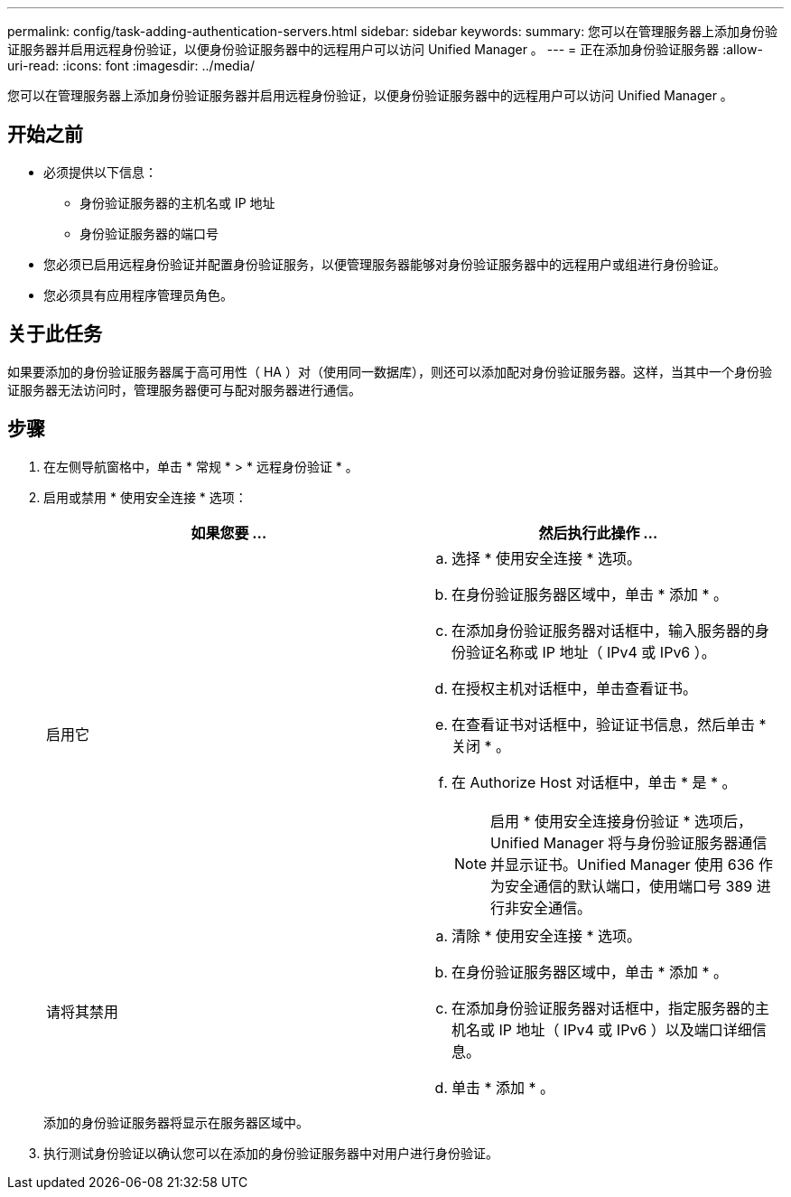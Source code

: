 ---
permalink: config/task-adding-authentication-servers.html 
sidebar: sidebar 
keywords:  
summary: 您可以在管理服务器上添加身份验证服务器并启用远程身份验证，以便身份验证服务器中的远程用户可以访问 Unified Manager 。 
---
= 正在添加身份验证服务器
:allow-uri-read: 
:icons: font
:imagesdir: ../media/


[role="lead"]
您可以在管理服务器上添加身份验证服务器并启用远程身份验证，以便身份验证服务器中的远程用户可以访问 Unified Manager 。



== 开始之前

* 必须提供以下信息：
+
** 身份验证服务器的主机名或 IP 地址
** 身份验证服务器的端口号


* 您必须已启用远程身份验证并配置身份验证服务，以便管理服务器能够对身份验证服务器中的远程用户或组进行身份验证。
* 您必须具有应用程序管理员角色。




== 关于此任务

如果要添加的身份验证服务器属于高可用性（ HA ）对（使用同一数据库），则还可以添加配对身份验证服务器。这样，当其中一个身份验证服务器无法访问时，管理服务器便可与配对服务器进行通信。



== 步骤

. 在左侧导航窗格中，单击 * 常规 * > * 远程身份验证 * 。
. 启用或禁用 * 使用安全连接 * 选项：
+
[cols="1a,1a"]
|===
| 如果您要 ... | 然后执行此操作 ... 


 a| 
启用它
 a| 
.. 选择 * 使用安全连接 * 选项。
.. 在身份验证服务器区域中，单击 * 添加 * 。
.. 在添加身份验证服务器对话框中，输入服务器的身份验证名称或 IP 地址（ IPv4 或 IPv6 ）。
.. 在授权主机对话框中，单击查看证书。
.. 在查看证书对话框中，验证证书信息，然后单击 * 关闭 * 。
.. 在 Authorize Host 对话框中，单击 * 是 * 。
+
[NOTE]
====
启用 * 使用安全连接身份验证 * 选项后， Unified Manager 将与身份验证服务器通信并显示证书。Unified Manager 使用 636 作为安全通信的默认端口，使用端口号 389 进行非安全通信。

====




 a| 
请将其禁用
 a| 
.. 清除 * 使用安全连接 * 选项。
.. 在身份验证服务器区域中，单击 * 添加 * 。
.. 在添加身份验证服务器对话框中，指定服务器的主机名或 IP 地址（ IPv4 或 IPv6 ）以及端口详细信息。
.. 单击 * 添加 * 。


|===
+
添加的身份验证服务器将显示在服务器区域中。

. 执行测试身份验证以确认您可以在添加的身份验证服务器中对用户进行身份验证。

